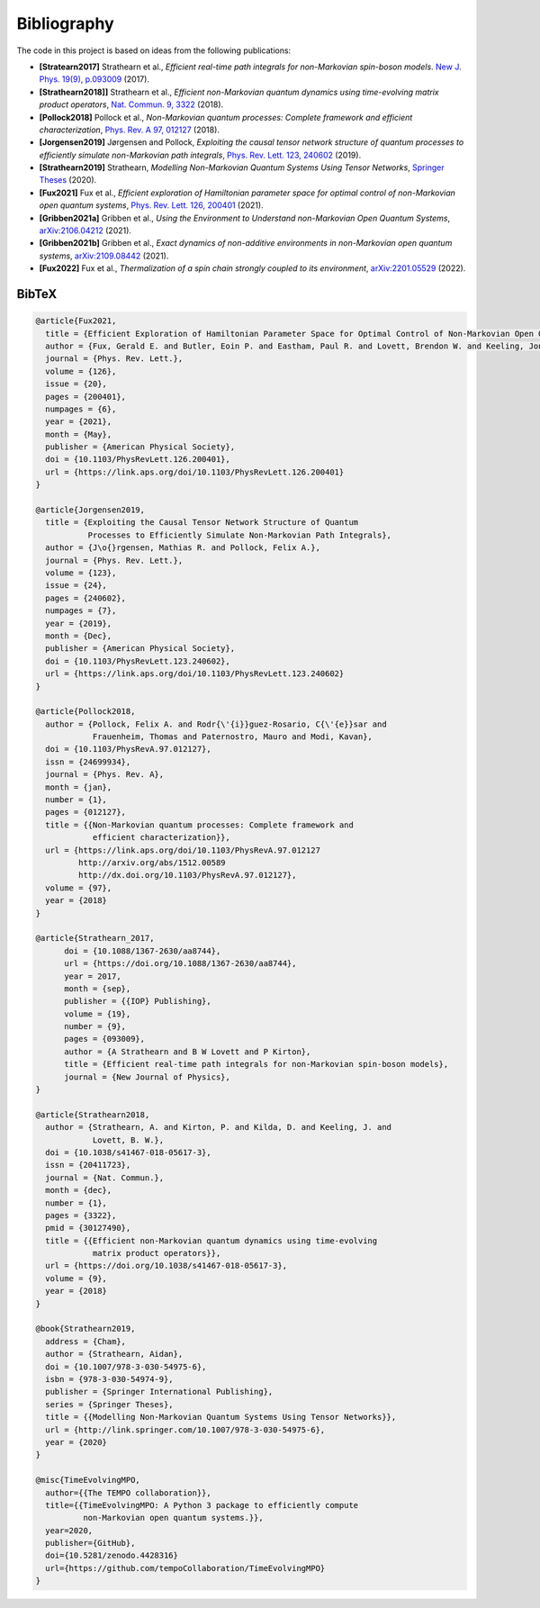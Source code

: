 Bibliography
============

The code in this project is based on ideas from the following publications:

- **[Stratearn2017]** Strathearn et al.,
  *Efficient real-time path integrals for non-Markovian spin-boson models*.
  `New J. Phys. 19(9), p.093009 <http://dx.doi.org/10.1088/1367-2630/aa8744>`_
  (2017).
- **[Strathearn2018]]** Strathearn et al.,
  *Efficient non-Markovian quantum dynamics using time-evolving matrix product
  operators*,
  `Nat. Commun. 9, 3322 <https://doi.org/10.1038/s41467-018-05617-3>`_
  (2018).
- **[Pollock2018]** Pollock et al.,
  *Non-Markovian quantum processes: Complete framework and efficient
  characterization*,
  `Phys. Rev. A 97, 012127 <http://dx.doi.org/10.1103/PhysRevA.97.012127>`_
  (2018).
- **[Jorgensen2019]** Jørgensen and Pollock,
  *Exploiting the causal tensor network structure of quantum processes to
  efficiently simulate non-Markovian path integrals*,
  `Phys. Rev. Lett. 123, 240602 <http://dx.doi.org/10.1103/PhysRevLett.123.240602>`_
  (2019).
- **[Strathearn2019]** Strathearn,
  *Modelling Non-Markovian Quantum Systems Using Tensor Networks*,
  `Springer Theses <http://link.springer.com/10.1007/978-3-030-54975-6>`_
  (2020).
- **[Fux2021]** Fux et al.,
  *Efficient exploration of Hamiltonian parameter space for optimal control
  of non-Markovian open quantum systems*,
  `Phys. Rev. Lett. 126, 200401 <https://link.aps.org/doi/10.1103/PhysRevLett.126.200401>`_
  (2021).
- **[Gribben2021a]** Gribben et al.,
  *Using the Environment to Understand non-Markovian Open Quantum Systems*,
  `arXiv:2106.04212 <http://arxiv.org/abs/2106.04212>`_
  (2021).
- **[Gribben2021b]** Gribben et al.,
  *Exact dynamics of non-additive environments in non-Markovian open quantum
  systems*,
  `arXiv:2109.08442 <http://arxiv.org/abs/2109.08442>`_ (2021).
- **[Fux2022]** Fux et al.,
  *Thermalization of a spin chain strongly coupled to its environment*,
  `arXiv:2201.05529 <http://arxiv.org/abs/2201.05529>`_ (2022).

.. _bibtex:

BibTeX
------

.. code-block:: bibtex

  @article{Fux2021,
    title = {Efficient Exploration of Hamiltonian Parameter Space for Optimal Control of Non-Markovian Open Quantum Systems},
    author = {Fux, Gerald E. and Butler, Eoin P. and Eastham, Paul R. and Lovett, Brendon W. and Keeling, Jonathan},
    journal = {Phys. Rev. Lett.},
    volume = {126},
    issue = {20},
    pages = {200401},
    numpages = {6},
    year = {2021},
    month = {May},
    publisher = {American Physical Society},
    doi = {10.1103/PhysRevLett.126.200401},
    url = {https://link.aps.org/doi/10.1103/PhysRevLett.126.200401}
  }

  @article{Jorgensen2019,
    title = {Exploiting the Causal Tensor Network Structure of Quantum
             Processes to Efficiently Simulate Non-Markovian Path Integrals},
    author = {J\o{}rgensen, Mathias R. and Pollock, Felix A.},
    journal = {Phys. Rev. Lett.},
    volume = {123},
    issue = {24},
    pages = {240602},
    numpages = {7},
    year = {2019},
    month = {Dec},
    publisher = {American Physical Society},
    doi = {10.1103/PhysRevLett.123.240602},
    url = {https://link.aps.org/doi/10.1103/PhysRevLett.123.240602}
  }

  @article{Pollock2018,
    author = {Pollock, Felix A. and Rodr{\'{i}}guez-Rosario, C{\'{e}}sar and
              Frauenheim, Thomas and Paternostro, Mauro and Modi, Kavan},
    doi = {10.1103/PhysRevA.97.012127},
    issn = {24699934},
    journal = {Phys. Rev. A},
    month = {jan},
    number = {1},
    pages = {012127},
    title = {{Non-Markovian quantum processes: Complete framework and
              efficient characterization}},
    url = {https://link.aps.org/doi/10.1103/PhysRevA.97.012127
           http://arxiv.org/abs/1512.00589
           http://dx.doi.org/10.1103/PhysRevA.97.012127},
    volume = {97},
    year = {2018}
  }

  @article{Strathearn_2017,
  	doi = {10.1088/1367-2630/aa8744},
  	url = {https://doi.org/10.1088/1367-2630/aa8744},
  	year = 2017,
  	month = {sep},
  	publisher = {{IOP} Publishing},
  	volume = {19},
  	number = {9},
  	pages = {093009},
  	author = {A Strathearn and B W Lovett and P Kirton},
  	title = {Efficient real-time path integrals for non-Markovian spin-boson models},
  	journal = {New Journal of Physics},
  }

  @article{Strathearn2018,
    author = {Strathearn, A. and Kirton, P. and Kilda, D. and Keeling, J. and
              Lovett, B. W.},
    doi = {10.1038/s41467-018-05617-3},
    issn = {20411723},
    journal = {Nat. Commun.},
    month = {dec},
    number = {1},
    pages = {3322},
    pmid = {30127490},
    title = {{Efficient non-Markovian quantum dynamics using time-evolving
              matrix product operators}},
    url = {https://doi.org/10.1038/s41467-018-05617-3},
    volume = {9},
    year = {2018}
  }

  @book{Strathearn2019,
    address = {Cham},
    author = {Strathearn, Aidan},
    doi = {10.1007/978-3-030-54975-6},
    isbn = {978-3-030-54974-9},
    publisher = {Springer International Publishing},
    series = {Springer Theses},
    title = {{Modelling Non-Markovian Quantum Systems Using Tensor Networks}},
    url = {http://link.springer.com/10.1007/978-3-030-54975-6},
    year = {2020}
  }

  @misc{TimeEvolvingMPO,
    author={{The TEMPO collaboration}},
    title={{TimeEvolvingMPO: A Python 3 package to efficiently compute
            non-Markovian open quantum systems.}},
    year=2020,
    publisher={GitHub},
    doi={10.5281/zenodo.4428316}
    url={https://github.com/tempoCollaboration/TimeEvolvingMPO}
  }
